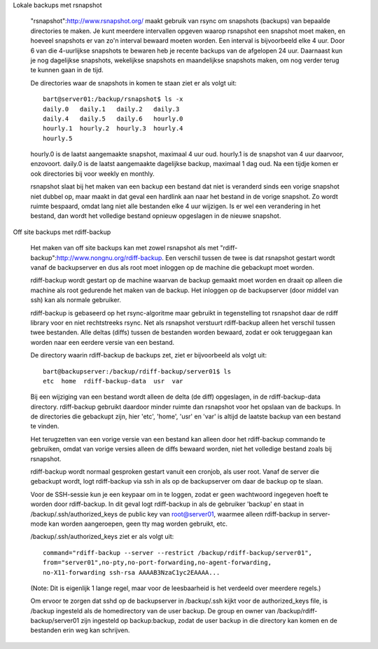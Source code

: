 Lokale backups met rsnapshot

  "rsnapshot":http://www.rsnapshot.org/ maakt gebruik van rsync om
  snapshots (backups) van bepaalde directories te maken. Je kunt
  meerdere intervallen opgeven waarop rsnapshot een snapshot moet maken, en
  hoeveel snapshots er van zo'n interval bewaard moeten worden. Een interval
  is bijvoorbeeld elke 4 uur. Door 6 van die 4-uurlijkse snapshots te
  bewaren heb je recente backups van de afgelopen 24 uur. Daarnaast kun je
  nog dagelijkse snapshots, wekelijkse snapshots en maandelijkse snapshots
  maken, om nog verder terug te kunnen gaan in de tijd.

  De directories waar de snapshots in komen te staan ziet er als volgt uit::

    bart@server01:/backup/rsnapshot$ ls -x
    daily.0   daily.1   daily.2   daily.3
    daily.4   daily.5   daily.6   hourly.0
    hourly.1  hourly.2  hourly.3  hourly.4
    hourly.5

  hourly.0 is de laatst aangemaakte snapshot, maximaal 4 uur oud.  hourly.1 is
  de snapshot van 4 uur daarvoor, enzovoort. daily.0 is de laatst aangemaakte
  dagelijkse backup, maximaal 1 dag oud. Na een tijdje komen er ook directories
  bij voor weekly en monthly.

  rsnapshot slaat bij het maken van een backup een bestand dat niet is
  veranderd sinds een vorige snapshot niet dubbel op, maar maakt in dat geval
  een hardlink aan naar het bestand in de vorige snapshot. Zo wordt ruimte
  bespaard, omdat lang niet alle bestanden elke 4 uur wijzigen. Is er wel een
  verandering in het bestand, dan wordt het volledige bestand opnieuw
  opgeslagen in de nieuwe snapshot.

Off site backups met rdiff-backup

  Het maken van off site backups kan met zowel rsnapshot als met
  "rdiff-backup":http://www.nongnu.org/rdiff-backup. Een verschil
  tussen de twee is dat rsnapshot gestart wordt vanaf de backupserver
  en dus als root moet inloggen op de machine die gebackupt moet worden.
  
  rdiff-backup wordt gestart op de machine waarvan de backup gemaakt
  moet worden en draait op alleen die machine als root gedurende het
  maken van de backup. Het inloggen op de backupserver (door middel
  van ssh) kan als normale gebruiker.

  rdiff-backup is gebaseerd op het rsync-algoritme maar gebruikt in
  tegenstelling tot rsnapshot daar de rdiff library voor en niet
  rechtstreeks rsync. Net als rsnapshot verstuurt rdiff-backup alleen
  het verschil tussen twee bestanden. Alle deltas (diffs) tussen de
  bestanden worden bewaard, zodat er ook teruggegaan kan worden naar een
  eerdere versie van een bestand.

  De directory waarin rdiff-backup de backups zet, ziet er bijvoorbeeld als
  volgt uit::

    bart@backupserver:/backup/rdiff-backup/server01$ ls
    etc  home  rdiff-backup-data  usr  var

  Bij een wijziging van een bestand wordt alleen de delta (de diff) opgeslagen,
  in de rdiff-backup-data directory. rdiff-backup gebruikt daardoor minder
  ruimte dan rsnapshot voor het opslaan van de backups.  In de directories die
  gebackupt zijn, hier 'etc', 'home', 'usr' en 'var' is altijd de laatste
  backup van een bestand te vinden.

  Het terugzetten van een vorige versie van een bestand kan alleen door het
  rdiff-backup commando te gebruiken, omdat van vorige versies alleen de diffs
  bewaard worden, niet het volledige bestand zoals bij rsnapshot.

  rdiff-backup wordt normaal gesproken gestart vanuit een cronjob, als user
  root.  Vanaf de server die gebackupt wordt, logt rdiff-backup via ssh in
  als op de backupserver om daar de backup op te slaan.

  Voor de SSH-sessie kun je een keypaar om in te loggen, zodat er geen
  wachtwoord ingegeven hoeft te worden door rdiff-backup. In dit geval logt
  rdiff-backup in als de gebruiker 'backup' en staat in
  /backup/.ssh/authorized_keys de public key van root@server01, waarmee
  alleen rdiff-backup in server-mode kan worden aangeroepen, geen tty mag
  worden gebruikt, etc.

  /backup/.ssh/authorized_keys ziet er als volgt uit::

    command="rdiff-backup --server --restrict /backup/rdiff-backup/server01",
    from="server01",no-pty,no-port-forwarding,no-agent-forwarding,
    no-X11-forwarding ssh-rsa AAAAB3NzaC1yc2EAAAA...

  (Note: Dit is eigenlijk 1 lange regel, maar voor de leesbaarheid is
  het verdeeld over meerdere regels.)

  Om ervoor te zorgen dat sshd op de backupserver in /backup/.ssh kijkt voor
  de authorized_keys file, is /backup ingesteld als de homedirectory van de
  user backup. De group en owner van /backup/rdiff-backup/server01 zijn
  ingesteld op backup:backup, zodat de user backup in die directory kan
  komen en de bestanden erin weg kan schrijven.
